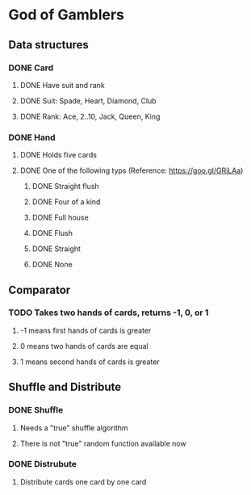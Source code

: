 * God of Gamblers
** Data structures
*** DONE Card
    CLOSED: [2016-12-04 日 07:46]
**** DONE Have suit and rank
     CLOSED: [2016-12-01 Thu 12:22]
**** DONE Suit: Spade, Heart, Diamond, Club
     CLOSED: [2016-12-01 Thu 11:50]
**** DONE Rank: Ace, 2..10, Jack, Queen, King
     CLOSED: [2016-12-01 Thu 11:54]
*** DONE Hand
    CLOSED: [2016-12-04 日 07:46]
**** DONE Holds five cards
     CLOSED: [2016-12-04 日 00:13]
**** DONE One of the following typs (Reference: https://goo.gl/GRiLAa)
     CLOSED: [2016-12-04 日 07:45]
***** DONE Straight flush
      CLOSED: [2016-12-04 日 01:54]
***** DONE Four of a kind
      CLOSED: [2016-12-04 日 07:27]
***** DONE Full house
      CLOSED: [2016-12-04 日 07:32]
***** DONE Flush
      CLOSED: [2016-12-04 日 01:54]
***** DONE Straight
      CLOSED: [2016-12-04 日 01:54]
***** DONE None
      CLOSED: [2016-12-04 日 07:45]
** Comparator
*** TODO Takes two hands of cards, returns -1, 0, or 1
**** -1 means first hands of cards is greater
**** 0 means two hands of cards are equal
**** 1 means second hands of cards is greater
** Shuffle and Distribute
*** DONE Shuffle
    CLOSED: [2016-12-04 日 00:20]
**** Needs a "true" shuffle algorithm
**** There is not "true" random function available now
*** DONE Distrubute
    CLOSED: [2016-12-04 日 00:21]
**** Distribute cards one card by one card
